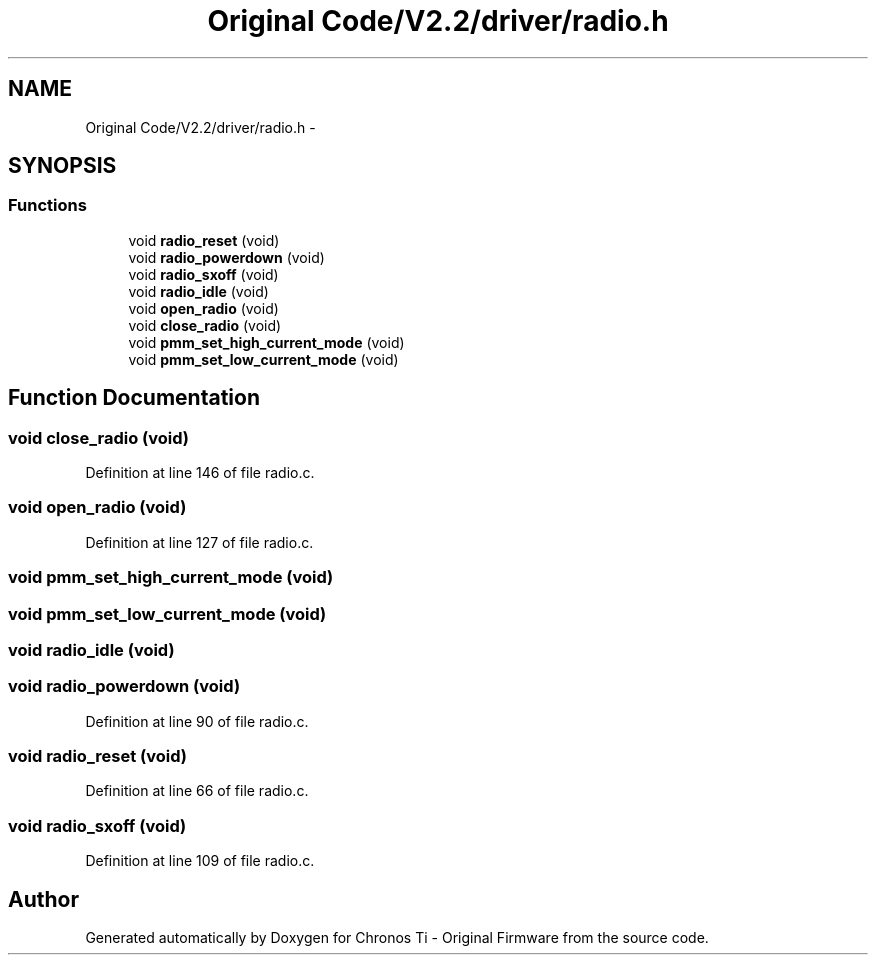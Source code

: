 .TH "Original Code/V2.2/driver/radio.h" 3 "Sun Jun 16 2013" "Version VER 0.0" "Chronos Ti - Original Firmware" \" -*- nroff -*-
.ad l
.nh
.SH NAME
Original Code/V2.2/driver/radio.h \- 
.SH SYNOPSIS
.br
.PP
.SS "Functions"

.in +1c
.ti -1c
.RI "void \fBradio_reset\fP (void)"
.br
.ti -1c
.RI "void \fBradio_powerdown\fP (void)"
.br
.ti -1c
.RI "void \fBradio_sxoff\fP (void)"
.br
.ti -1c
.RI "void \fBradio_idle\fP (void)"
.br
.ti -1c
.RI "void \fBopen_radio\fP (void)"
.br
.ti -1c
.RI "void \fBclose_radio\fP (void)"
.br
.ti -1c
.RI "void \fBpmm_set_high_current_mode\fP (void)"
.br
.ti -1c
.RI "void \fBpmm_set_low_current_mode\fP (void)"
.br
.in -1c
.SH "Function Documentation"
.PP 
.SS "void \fBclose_radio\fP (void)"
.PP
Definition at line 146 of file radio\&.c\&.
.SS "void \fBopen_radio\fP (void)"
.PP
Definition at line 127 of file radio\&.c\&.
.SS "void \fBpmm_set_high_current_mode\fP (void)"
.SS "void \fBpmm_set_low_current_mode\fP (void)"
.SS "void \fBradio_idle\fP (void)"
.SS "void \fBradio_powerdown\fP (void)"
.PP
Definition at line 90 of file radio\&.c\&.
.SS "void \fBradio_reset\fP (void)"
.PP
Definition at line 66 of file radio\&.c\&.
.SS "void \fBradio_sxoff\fP (void)"
.PP
Definition at line 109 of file radio\&.c\&.
.SH "Author"
.PP 
Generated automatically by Doxygen for Chronos Ti - Original Firmware from the source code\&.
